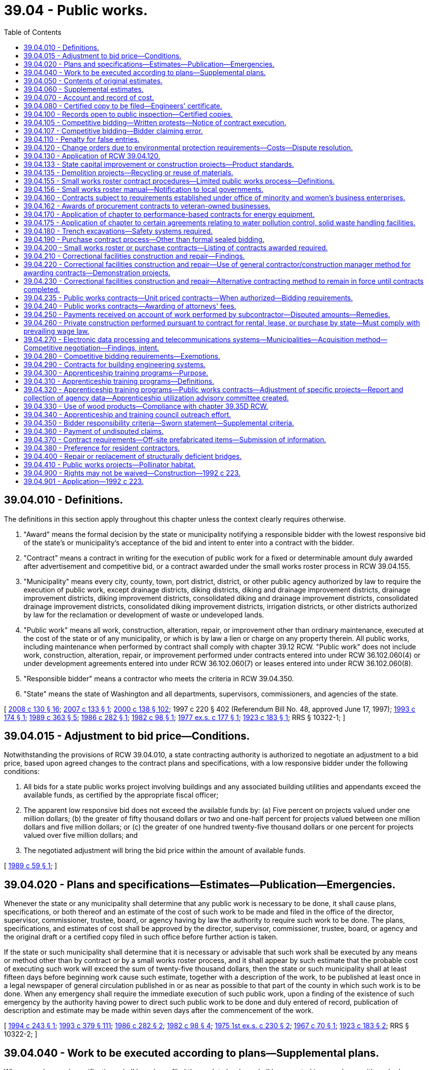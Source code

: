 = 39.04 - Public works.
:toc:

== 39.04.010 - Definitions.
The definitions in this section apply throughout this chapter unless the context clearly requires otherwise.

. "Award" means the formal decision by the state or municipality notifying a responsible bidder with the lowest responsive bid of the state's or municipality's acceptance of the bid and intent to enter into a contract with the bidder.

. "Contract" means a contract in writing for the execution of public work for a fixed or determinable amount duly awarded after advertisement and competitive bid, or a contract awarded under the small works roster process in RCW 39.04.155.

. "Municipality" means every city, county, town, port district, district, or other public agency authorized by law to require the execution of public work, except drainage districts, diking districts, diking and drainage improvement districts, drainage improvement districts, diking improvement districts, consolidated diking and drainage improvement districts, consolidated drainage improvement districts, consolidated diking improvement districts, irrigation districts, or other districts authorized by law for the reclamation or development of waste or undeveloped lands.

. "Public work" means all work, construction, alteration, repair, or improvement other than ordinary maintenance, executed at the cost of the state or of any municipality, or which is by law a lien or charge on any property therein. All public works, including maintenance when performed by contract shall comply with chapter 39.12 RCW. "Public work" does not include work, construction, alteration, repair, or improvement performed under contracts entered into under RCW 36.102.060(4) or under development agreements entered into under RCW 36.102.060(7) or leases entered into under RCW 36.102.060(8).

. "Responsible bidder" means a contractor who meets the criteria in RCW 39.04.350.

. "State" means the state of Washington and all departments, supervisors, commissioners, and agencies of the state.

[ http://lawfilesext.leg.wa.gov/biennium/2007-08/Pdf/Bills/Session%20Laws/House/3274-S2.SL.pdf?cite=2008%20c%20130%20§%2016[2008 c 130 § 16]; http://lawfilesext.leg.wa.gov/biennium/2007-08/Pdf/Bills/Session%20Laws/House/2010-S.SL.pdf?cite=2007%20c%20133%20§%201[2007 c 133 § 1]; http://lawfilesext.leg.wa.gov/biennium/1999-00/Pdf/Bills/Session%20Laws/Senate/6347-S.SL.pdf?cite=2000%20c%20138%20§%20102[2000 c 138 § 102]; 1997 c 220 § 402 (Referendum Bill No. 48, approved June 17, 1997); http://lawfilesext.leg.wa.gov/biennium/1993-94/Pdf/Bills/Session%20Laws/House/1637.SL.pdf?cite=1993%20c%20174%20§%201[1993 c 174 § 1]; http://leg.wa.gov/CodeReviser/documents/sessionlaw/1989c363.pdf?cite=1989%20c%20363%20§%205[1989 c 363 § 5]; http://leg.wa.gov/CodeReviser/documents/sessionlaw/1986c282.pdf?cite=1986%20c%20282%20§%201[1986 c 282 § 1]; http://leg.wa.gov/CodeReviser/documents/sessionlaw/1982c98.pdf?cite=1982%20c%2098%20§%201[1982 c 98 § 1]; http://leg.wa.gov/CodeReviser/documents/sessionlaw/1977ex1c177.pdf?cite=1977%20ex.s.%20c%20177%20§%201[1977 ex.s. c 177 § 1]; http://leg.wa.gov/CodeReviser/documents/sessionlaw/1923c183.pdf?cite=1923%20c%20183%20§%201[1923 c 183 § 1]; RRS § 10322-1; ]

== 39.04.015 - Adjustment to bid price—Conditions.
Notwithstanding the provisions of RCW 39.04.010, a state contracting authority is authorized to negotiate an adjustment to a bid price, based upon agreed changes to the contract plans and specifications, with a low responsive bidder under the following conditions:

. All bids for a state public works project involving buildings and any associated building utilities and appendants exceed the available funds, as certified by the appropriate fiscal officer;

. The apparent low responsive bid does not exceed the available funds by: (a) Five percent on projects valued under one million dollars; (b) the greater of fifty thousand dollars or two and one-half percent for projects valued between one million dollars and five million dollars; or (c) the greater of one hundred twenty-five thousand dollars or one percent for projects valued over five million dollars; and

. The negotiated adjustment will bring the bid price within the amount of available funds.

[ http://leg.wa.gov/CodeReviser/documents/sessionlaw/1989c59.pdf?cite=1989%20c%2059%20§%201[1989 c 59 § 1]; ]

== 39.04.020 - Plans and specifications—Estimates—Publication—Emergencies.
Whenever the state or any municipality shall determine that any public work is necessary to be done, it shall cause plans, specifications, or both thereof and an estimate of the cost of such work to be made and filed in the office of the director, supervisor, commissioner, trustee, board, or agency having by law the authority to require such work to be done. The plans, specifications, and estimates of cost shall be approved by the director, supervisor, commissioner, trustee, board, or agency and the original draft or a certified copy filed in such office before further action is taken.

If the state or such municipality shall determine that it is necessary or advisable that such work shall be executed by any means or method other than by contract or by a small works roster process, and it shall appear by such estimate that the probable cost of executing such work will exceed the sum of twenty-five thousand dollars, then the state or such municipality shall at least fifteen days before beginning work cause such estimate, together with a description of the work, to be published at least once in a legal newspaper of general circulation published in or as near as possible to that part of the county in which such work is to be done. When any emergency shall require the immediate execution of such public work, upon a finding of the existence of such emergency by the authority having power to direct such public work to be done and duly entered of record, publication of description and estimate may be made within seven days after the commencement of the work.

[ http://lawfilesext.leg.wa.gov/biennium/1993-94/Pdf/Bills/Session%20Laws/House/2813-S.SL.pdf?cite=1994%20c%20243%20§%201[1994 c 243 § 1]; http://lawfilesext.leg.wa.gov/biennium/1993-94/Pdf/Bills/Session%20Laws/House/1509-S.SL.pdf?cite=1993%20c%20379%20§%20111[1993 c 379 § 111]; http://leg.wa.gov/CodeReviser/documents/sessionlaw/1986c282.pdf?cite=1986%20c%20282%20§%202[1986 c 282 § 2]; http://leg.wa.gov/CodeReviser/documents/sessionlaw/1982c98.pdf?cite=1982%20c%2098%20§%204[1982 c 98 § 4]; http://leg.wa.gov/CodeReviser/documents/sessionlaw/1975ex1c230.pdf?cite=1975%201st%20ex.s.%20c%20230%20§%202[1975 1st ex.s. c 230 § 2]; http://leg.wa.gov/CodeReviser/documents/sessionlaw/1967c70.pdf?cite=1967%20c%2070%20§%201[1967 c 70 § 1]; http://leg.wa.gov/CodeReviser/documents/sessionlaw/1923c183.pdf?cite=1923%20c%20183%20§%202[1923 c 183 § 2]; RRS § 10322-2; ]

== 39.04.040 - Work to be executed according to plans—Supplemental plans.
Whenever plans and specifications shall have been filed the work to be done shall be executed in accordance with such plans and specifications unless supplemental plans and specifications of the alterations to be made therein shall be made and filed in the office where the original plans and specifications are filed.

In the event that the probable cost of executing such work in accordance with the supplemental plans and specifications shall be increased or decreased from the estimated cost as shown by the original estimate to an amount in excess of ten percent of such estimate, then a supplemental estimate shall be made of the increased or decreased cost of executing the work in accordance with the supplemental plans and specifications and filed in the office where the original estimate is filed.

[ http://leg.wa.gov/CodeReviser/documents/sessionlaw/1923c183.pdf?cite=1923%20c%20183%20§%203[1923 c 183 § 3]; RRS § 10322-3; ]

== 39.04.050 - Contents of original estimates.
Original estimates shall show in detail the estimated cost of the work; the estimated quantities of each class of work; the estimated unit cost for each class; the estimated total cost for each class; the time limit, allowed for the completion of the work and the estimated dates of commencement and completion.

[ http://leg.wa.gov/CodeReviser/documents/sessionlaw/1986c282.pdf?cite=1986%20c%20282%20§%203[1986 c 282 § 3]; http://leg.wa.gov/CodeReviser/documents/sessionlaw/1923c183.pdf?cite=1923%20c%20183%20§%204[1923 c 183 § 4]; RRS § 10322-4; ]

== 39.04.060 - Supplemental estimates.
Supplemental estimates shall show the estimated increase or decrease in the total quantities of each class, in the unit cost of each class, in the total cost for each class and in the total cost of the work as shown by the original estimate, together with any change in the time limit and in the estimated dates of commencing and completing the work.

[ http://leg.wa.gov/CodeReviser/documents/sessionlaw/1923c183.pdf?cite=1923%20c%20183%20§%205[1923 c 183 § 5]; RRS § 10322-5; ]

== 39.04.070 - Account and record of cost.
Whenever the state or any municipality shall execute any public work by any means or method other than by contract or small works roster, it shall cause to be kept and preserved a full, true and accurate account and record of the costs of executing such work in accordance with the budgeting, accounting, and reporting system provisions prescribed by law for the state agency or municipality.

[ http://leg.wa.gov/CodeReviser/documents/sessionlaw/1986c282.pdf?cite=1986%20c%20282%20§%204[1986 c 282 § 4]; http://leg.wa.gov/CodeReviser/documents/sessionlaw/1923c183.pdf?cite=1923%20c%20183%20§%206[1923 c 183 § 6]; RRS § 10322-6; ]

== 39.04.080 - Certified copy to be filed—Engineers' certificate.
A true copy of such account or record, duly certified by the officer or officers having by law authority to direct such work to be done, to be a full, true, and accurate account of the costs of executing such work shall be filed in the office where the original plans and specifications are filed within sixty days after the completion of the work.

The engineer or other officer having charge of the execution of such work shall execute a certificate which shall be attached to and filed with such certified copy, certifying that such work was executed in accordance with the plans and specifications on file and the times of commencement and completion of such work. If the work is not in accordance with such plans and specifications he or she shall set forth the manner and extent of the variance therefrom.

[ http://lawfilesext.leg.wa.gov/biennium/2011-12/Pdf/Bills/Session%20Laws/Senate/5045.SL.pdf?cite=2011%20c%20336%20§%20802[2011 c 336 § 802]; http://leg.wa.gov/CodeReviser/documents/sessionlaw/1923c183.pdf?cite=1923%20c%20183%20§%207[1923 c 183 § 7]; RRS § 10322-7; ]

== 39.04.100 - Records open to public inspection—Certified copies.
All plans, specifications, estimates, and copies of accounts or records and all certificates attached thereto shall, when filed, become public records and shall at all reasonable times be subject to public inspection.

Certified copies of any estimate, account or record shall be furnished by the officer having the custody thereof to any person on demand and the payment of the legal fees for making and certifying the same.

[ http://leg.wa.gov/CodeReviser/documents/sessionlaw/1923c183.pdf?cite=1923%20c%20183%20§%209[1923 c 183 § 9]; RRS § 10322-9; ]

== 39.04.105 - Competitive bidding—Written protests—Notice of contract execution.
. Within two business days of the bid opening on a public works project that is the subject of competitive bids, the municipality must provide, if requested by a bidder, copies of the bids the municipality received for the project. The municipality shall then allow at least two full business days after providing bidders with copies of all bids before executing a contract for the project. Intermediate Saturdays, Sundays, and legal holidays are not counted.

. When a municipality receives a written protest from a bidder for a public works project that is the subject of competitive bids, the municipality must not execute a contract for the project with anyone other than the protesting bidder without first providing at least two full business days' written notice of the municipality's intent to execute a contract for the project; provided that the protesting bidder submits notice in writing of its protest no later than:

.. Two full business days following bid opening, if no bidder requested copies of the bids received for the project under subsection (1) of this section; or

.. Two full business days following when the municipality provided copies of the bids to those bidders requesting bids under subsection (1) of this section. Intermediate Saturdays, Sundays, and legal holidays are not counted.

[ http://lawfilesext.leg.wa.gov/biennium/2019-20/Pdf/Bills/Session%20Laws/Senate/5418-S.SL.pdf?cite=2019%20c%20434%20§%2013[2019 c 434 § 13]; http://lawfilesext.leg.wa.gov/biennium/2003-04/Pdf/Bills/Session%20Laws/House/2056-S.SL.pdf?cite=2003%20c%20300%20§%201[2003 c 300 § 1]; ]

== 39.04.107 - Competitive bidding—Bidder claiming error.
A low bidder on a public works project who claims error and fails to enter into a contract is prohibited from bidding on the same project if a second or subsequent call for bids is made for the project.

[ http://lawfilesext.leg.wa.gov/biennium/2003-04/Pdf/Bills/Session%20Laws/House/2056-S.SL.pdf?cite=2003%20c%20300%20§%202[2003 c 300 § 2]; ]

== 39.04.110 - Penalty for false entries.
Any director, supervisor, officer or employee of the state and any commissioner, trustee, supervisor, officer or employee of any municipality who shall knowingly make any false entry in any account or record required by this chapter or who shall knowingly certify to any false statement in any certificate required by this chapter, shall be guilty of a misdemeanor.

[ http://leg.wa.gov/CodeReviser/documents/sessionlaw/1923c183.pdf?cite=1923%20c%20183%20§%2010[1923 c 183 § 10]; RRS § 10322-10; ]

== 39.04.120 - Change orders due to environmental protection requirements—Costs—Dispute resolution.
If the successful bidder must undertake additional work for public construction projects issued by the state of Washington, its authorities or agencies, or a political subdivision of the state due to the enactment of new environmental protection requirements or the amendment of existing environmental protection statutes, ordinances, or rules occurring after the submission of the successful bid, the awarding agency shall issue a change order setting forth the additional work that must be undertaken, which shall not invalidate the contract. The cost of such a change order to the awarding agency shall be determined in accordance with the provisions of the contract for change orders or, if no such provision is set forth in the contract, then the cost to the awarding agency shall be the contractor's costs for wages, labor costs other than wages, wage taxes, materials, equipment rentals, insurance, and subcontracts attributable to the additional activity plus a reasonable sum for overhead and profit. However, the additional costs to undertake work not specified in the contract documents shall not be approved unless written authorization is given the successful bidder prior to his or her undertaking such additional activity. In the event of a dispute between the awarding agency and the contractor, dispute resolution procedures may be commenced under the applicable terms of the construction contract, or, if the contract contains no such provision for dispute resolution, the then obtaining rules of the American arbitration association.

[ http://lawfilesext.leg.wa.gov/biennium/2011-12/Pdf/Bills/Session%20Laws/Senate/5045.SL.pdf?cite=2011%20c%20336%20§%20803[2011 c 336 § 803]; http://lawfilesext.leg.wa.gov/biennium/1997-98/Pdf/Bills/Session%20Laws/Senate/6441.SL.pdf?cite=1998%20c%20196%20§%201[1998 c 196 § 1]; http://leg.wa.gov/CodeReviser/documents/sessionlaw/1973ex1c62.pdf?cite=1973%201st%20ex.s.%20c%2062%20§%201[1973 1st ex.s. c 62 § 1]; ]

== 39.04.130 - Application of RCW  39.04.120.
RCW 39.04.120 shall take effect in ninety days but shall not apply to any contract awarded pursuant to an invitation for bids issued on or before the date it takes effect, or to any persons or bonds in respect of any such contract.

[ http://leg.wa.gov/CodeReviser/documents/sessionlaw/1973ex1c62.pdf?cite=1973%201st%20ex.s.%20c%2062%20§%202[1973 1st ex.s. c 62 § 2]; ]

== 39.04.133 - State capital improvement or construction projects—Product standards.
. The state's preferences for the purchase and use of recycled content products shall be included as a factor in the design and development of state capital improvement projects.

. If a construction project receives state public funding, the product standards, as provided in RCW 43.19A.020, shall apply to the materials used in the project, whenever the administering agency and project owner determine that such products would be cost-effective and are readily available.

. This section does not apply to contracts entered into by a municipality.

[ http://lawfilesext.leg.wa.gov/biennium/2001-02/Pdf/Bills/Session%20Laws/House/2308-S.SL.pdf?cite=2002%20c%20299%20§%202[2002 c 299 § 2]; http://lawfilesext.leg.wa.gov/biennium/1995-96/Pdf/Bills/Session%20Laws/House/1231-S.SL.pdf?cite=1996%20c%20198%20§%205[1996 c 198 § 5]; ]

== 39.04.135 - Demolition projects—Recycling or reuse of materials.
Material from demolition projects shall be recycled or reused whenever practicable.

[ http://lawfilesext.leg.wa.gov/biennium/1995-96/Pdf/Bills/Session%20Laws/House/1231-S.SL.pdf?cite=1996%20c%20198%20§%206[1996 c 198 § 6]; ]

== 39.04.155 - Small works roster contract procedures—Limited public works process—Definitions.
. This section provides uniform small works roster provisions to award contracts for construction, building, renovation, remodeling, alteration, repair, or improvement of real property that may be used by state agencies and by any local government that is expressly authorized to use these provisions. These provisions may be used in lieu of other procedures to award contracts for such work with an estimated cost of three hundred fifty thousand dollars or less. The small works roster process includes the limited public works process authorized under subsection (3) of this section and any local government authorized to award contracts using the small works roster process under this section may award contracts using the limited public works process under subsection (3) of this section.

. [Empty]
.. A state agency or authorized local government may create a single general small works roster, or may create a small works roster for different specialties or categories of anticipated work. Where applicable, small works rosters may make distinctions between contractors based upon different geographic areas served by the contractor. The small works roster or rosters shall consist of all responsible contractors who have requested to be on the list, and where required by law are properly licensed or registered to perform such work in this state. A state agency or local government establishing a small works roster or rosters may require eligible contractors desiring to be placed on a roster or rosters to keep current records of any applicable licenses, certifications, registrations, bonding, insurance, or other appropriate matters on file with the state agency or local government as a condition of being placed on a roster or rosters. At least once a year, the state agency or local government shall publish in a newspaper of general circulation within the jurisdiction a notice of the existence of the roster or rosters and solicit the names of contractors for such roster or rosters. In addition, responsible contractors shall be added to an appropriate roster or rosters at any time they submit a written request and necessary records. Master contracts may be required to be signed that become effective when a specific award is made using a small works roster.

.. A state agency establishing a small works roster or rosters shall adopt rules implementing this subsection. A local government establishing a small works roster or rosters shall adopt an ordinance or resolution implementing this subsection. Procedures included in rules adopted by the department of enterprise services in implementing this subsection must be included in any rules providing for a small works roster or rosters that is adopted by another state agency, if the authority for that state agency to engage in these activities has been delegated to it by the department of enterprise services under chapter 43.19 RCW. An interlocal contract or agreement between two or more state agencies or local governments establishing a small works roster or rosters to be used by the parties to the agreement or contract must clearly identify the lead entity that is responsible for implementing the provisions of this subsection.

.. Procedures shall be established for securing telephone, written, or electronic quotations from contractors on the appropriate small works roster to assure that a competitive price is established and to award contracts to the lowest responsible bidder, as defined in RCW 39.04.010. Invitations for quotations shall include an estimate of the scope and nature of the work to be performed as well as materials and equipment to be furnished. However, detailed plans and specifications need not be included in the invitation. This subsection does not eliminate other requirements for architectural or engineering approvals as to quality and compliance with building codes. Quotations may be invited from all appropriate contractors on the appropriate small works roster. As an alternative, quotations may be invited from at least five contractors on the appropriate small works roster who have indicated the capability of performing the kind of work being contracted, in a manner that will equitably distribute the opportunity among the contractors on the appropriate roster. However, if the estimated cost of the work is from two hundred fifty thousand dollars to three hundred fifty thousand dollars, a state agency or local government that chooses to solicit bids from less than all the appropriate contractors on the appropriate small works roster must also notify the remaining contractors on the appropriate small works roster that quotations on the work are being sought. The government has the sole option of determining whether this notice to the remaining contractors is made by: (i) Publishing notice in a legal newspaper in general circulation in the area where the work is to be done; (ii) mailing a notice to these contractors; or (iii) sending a notice to these contractors by facsimile or other electronic means. For purposes of this subsection (2)(c), "equitably distribute" means that a state agency or local government soliciting bids may not favor certain contractors on the appropriate small works roster over other contractors on the appropriate small works roster who perform similar services.

.. A contract awarded from a small works roster under this section need not be advertised.

.. Immediately after an award is made, the bid quotations obtained shall be recorded, open to public inspection, and available by at least one of the following: Telephone or electronic request.

.. For projects awarded under the small works roster process established under this subsection, a state agency or authorized local government may waive the retainage requirements of RCW 60.28.011(1)(a), thereby assuming the liability for contractor's nonpayment of: (i) Laborers, mechanics, subcontractors, materialpersons, and suppliers; and (ii) taxes, increases, and penalties under Titles 50, 51, and 82 RCW that may be due from the contractor for the project. However, the state agency or local government has the right of recovery against the contractor for any payments made on the contractor's behalf. Recovery of unpaid wages and benefits are the first priority for actions filed against the contract.

. [Empty]
.. In lieu of awarding contracts under subsection (2) of this section, a state agency or authorized local government may award a contract for work, construction, alteration, repair, or improvement projects estimated to cost less than fifty thousand dollars using the limited public works process provided under this subsection. Public works projects awarded under this subsection are exempt from the other requirements of the small works roster process provided under subsection (2) of this section and are exempt from the requirement that contracts be awarded after advertisement as provided under RCW 39.04.010.

.. For limited public works projects, a state agency or authorized local government shall solicit electronic or written quotations from a minimum of three contractors from the appropriate small works roster and shall award the contract to the lowest responsible bidder as defined under RCW 39.04.010. After an award is made, the quotations shall be open to public inspection and available by electronic request. A state agency or authorized local government must equitably distribute opportunities for limited public works projects among contractors willing to perform in the geographic area of the work. A state agency or authorized local government shall maintain a list of the contractors contacted and the contracts awarded during the previous twenty-four months under the limited public works process, including the name of the contractor, the contractor's registration number, the amount of the contract, a brief description of the type of work performed, and the date the contract was awarded. For limited public works projects, a state agency or authorized local government may waive the payment and performance bond requirements of chapter 39.08 RCW and may waive the retainage requirements of RCW 60.28.011(1)(a), thereby assuming the liability for the contractor's nonpayment of laborers, mechanics, subcontractors, materialpersons, suppliers, and taxes, increases, and penalties imposed under Titles 50, 51, and 82 RCW that may be due from the contractor for the limited public works project, however the state agency or authorized local government shall have the right of recovery against the contractor for any payments made on the contractor's behalf.

. The breaking of any project into units or accomplishing any projects by phases is prohibited if it is done for the purpose of avoiding the maximum dollar amount of a contract that may be let using the small works roster process or limited public works process.

. A state agency or authorized local government may use the limited public works process in this section to solicit and award small works roster contracts to minibusinesses and microbusinesses as defined under RCW 39.26.010 that are registered contractors.

. The definitions in this subsection apply throughout this section unless the context clearly requires otherwise.

.. "Equitably distribute opportunities" means that a state agency or authorized local government may not favor certain contractors on the appropriate small works roster over other contractors on the same roster who perform similar services.

.. "State agency" means the department of enterprise services, the state parks and recreation commission, the department of natural resources, the department of fish and wildlife, the department of transportation, any institution of higher education as defined under RCW 28B.10.016, and any other state agency delegated authority by the department of enterprise services to engage in construction, building, renovation, remodeling, alteration, improvement, or repair activities.

[ http://lawfilesext.leg.wa.gov/biennium/2019-20/Pdf/Bills/Session%20Laws/Senate/5418-S.SL.pdf?cite=2019%20c%20434%20§%205[2019 c 434 § 5]; http://lawfilesext.leg.wa.gov/biennium/2015-16/Pdf/Bills/Session%20Laws/Senate/5024.SL.pdf?cite=2015%20c%20225%20§%2033[2015 c 225 § 33]; http://lawfilesext.leg.wa.gov/biennium/2009-10/Pdf/Bills/Session%20Laws/House/1196.SL.pdf?cite=2009%20c%2074%20§%201[2009 c 74 § 1]; http://lawfilesext.leg.wa.gov/biennium/2007-08/Pdf/Bills/Session%20Laws/House/3274-S2.SL.pdf?cite=2008%20c%20130%20§%2017[2008 c 130 § 17]; http://lawfilesext.leg.wa.gov/biennium/2007-08/Pdf/Bills/Session%20Laws/Senate/5063.SL.pdf?cite=2007%20c%20218%20§%2087[2007 c 218 § 87]; http://lawfilesext.leg.wa.gov/biennium/2007-08/Pdf/Bills/Session%20Laws/House/1328-S.SL.pdf?cite=2007%20c%20210%20§%201[2007 c 210 § 1]; http://lawfilesext.leg.wa.gov/biennium/2007-08/Pdf/Bills/Session%20Laws/House/2010-S.SL.pdf?cite=2007%20c%20133%20§%204[2007 c 133 § 4]; http://lawfilesext.leg.wa.gov/biennium/2001-02/Pdf/Bills/Session%20Laws/Senate/5063.SL.pdf?cite=2001%20c%20284%20§%201[2001 c 284 § 1]; http://lawfilesext.leg.wa.gov/biennium/1999-00/Pdf/Bills/Session%20Laws/Senate/6347-S.SL.pdf?cite=2000%20c%20138%20§%20101[2000 c 138 § 101]; http://lawfilesext.leg.wa.gov/biennium/1997-98/Pdf/Bills/Session%20Laws/House/2077-S.SL.pdf?cite=1998%20c%20278%20§%2012[1998 c 278 § 12]; http://lawfilesext.leg.wa.gov/biennium/1993-94/Pdf/Bills/Session%20Laws/Senate/5048-S.SL.pdf?cite=1993%20c%20198%20§%201[1993 c 198 § 1]; http://lawfilesext.leg.wa.gov/biennium/1991-92/Pdf/Bills/Session%20Laws/House/1201-S.SL.pdf?cite=1991%20c%20363%20§%20109[1991 c 363 § 109]; ]

== 39.04.156 - Small works roster manual—Notification to local governments.
The *department of community, trade, and economic development, in cooperation with the municipal research and services center, shall prepare a small works roster manual and periodically notify the different types of local government authorized to use a small works roster process about this authority.

[ http://lawfilesext.leg.wa.gov/biennium/1999-00/Pdf/Bills/Session%20Laws/Senate/6347-S.SL.pdf?cite=2000%20c%20138%20§%20104[2000 c 138 § 104]; ]

== 39.04.160 - Contracts subject to requirements established under office of minority and women's business enterprises.
All contracts entered into under this chapter by the state on or after September 1, 1983, are subject to the requirements established under chapter 39.19 RCW.

[ http://leg.wa.gov/CodeReviser/documents/sessionlaw/1983c120.pdf?cite=1983%20c%20120%20§%2011[1983 c 120 § 11]; ]

== 39.04.162 - Awards of procurement contracts to veteran-owned businesses.
All procurement contracts entered into under this chapter on or after June 10, 2010, are subject to the requirements established under RCW 43.60A.200.

[ http://lawfilesext.leg.wa.gov/biennium/2009-10/Pdf/Bills/Session%20Laws/Senate/5041.SL.pdf?cite=2010%20c%205%20§%208[2010 c 5 § 8]; ]

== 39.04.170 - Application of chapter to performance-based contracts for energy equipment.
This chapter shall not apply to performance-based contracts, as defined in *RCW 39.35A.020(3), that are negotiated under chapter 39.35A RCW.

[ http://leg.wa.gov/CodeReviser/documents/sessionlaw/1985c169.pdf?cite=1985%20c%20169%20§%205[1985 c 169 § 5]; ]

== 39.04.175 - Application of chapter to certain agreements relating to water pollution control, solid waste handling facilities.
This chapter does not apply to the selection of persons or entities to construct or develop water pollution control facilities or to provide water pollution control services under RCW 70A.140.040 or the selection of persons or entities to construct or develop solid waste handling facilities or to provide solid waste handling services under RCW 35.21.156 or under RCW 36.58.090.

[ http://lawfilesext.leg.wa.gov/biennium/2021-22/Pdf/Bills/Session%20Laws/House/1192.SL.pdf?cite=2021%20c%2065%20§%2026[2021 c 65 § 26]; http://leg.wa.gov/CodeReviser/documents/sessionlaw/1989c399.pdf?cite=1989%20c%20399%20§%2011[1989 c 399 § 11]; http://leg.wa.gov/CodeReviser/documents/sessionlaw/1986c244.pdf?cite=1986%20c%20244%20§%2013[1986 c 244 § 13]; ]

== 39.04.180 - Trench excavations—Safety systems required.
On public works projects in which trench excavation will exceed a depth of four feet, any contract therefor shall require adequate safety systems for the trench excavation that meet the requirements of the Washington industrial safety and health act, chapter 49.17 RCW. This requirement shall be included in the cost estimates and bidding forms as a separate item. The costs of trench safety systems shall not be considered as incidental to any other contract item and any attempt to include the trench safety systems as an incidental cost is prohibited.

[ http://leg.wa.gov/CodeReviser/documents/sessionlaw/1988c180.pdf?cite=1988%20c%20180%20§%201[1988 c 180 § 1]; ]

== 39.04.190 - Purchase contract process—Other than formal sealed bidding.
. This section provides a uniform process to award contracts for the purchase of any materials, equipment, supplies, or services by those municipalities that are authorized to use this process in lieu of the requirements for formal sealed bidding. The state statutes governing a specific type of municipality shall establish the maximum dollar thresholds of the contracts that can be awarded under this process, and may include other matters concerning the awarding of contracts for purchases, for the municipality.

. At least twice per year, the municipality shall publish in a newspaper of general circulation within the jurisdiction a notice of the existence of vendor lists and solicit the names of vendors for the lists. Municipalities shall by resolution establish a procedure for securing telephone or written quotations, or both, from at least three different vendors whenever possible to assure that a competitive price is established and for awarding the contracts for the purchase of any materials, equipment, supplies, or services to the lowest responsible bidder as defined in chapter 39.26 RCW. Immediately after the award is made, the bid quotations obtained shall be recorded, open to public inspection, and shall be available by telephone inquiry. A contract awarded pursuant to this section need not be advertised.

[ http://lawfilesext.leg.wa.gov/biennium/2015-16/Pdf/Bills/Session%20Laws/Senate/5075.SL.pdf?cite=2015%20c%2079%20§%204[2015 c 79 § 4]; http://lawfilesext.leg.wa.gov/biennium/1993-94/Pdf/Bills/Session%20Laws/Senate/5048-S.SL.pdf?cite=1993%20c%20198%20§%202[1993 c 198 § 2]; http://lawfilesext.leg.wa.gov/biennium/1991-92/Pdf/Bills/Session%20Laws/House/1201-S.SL.pdf?cite=1991%20c%20363%20§%20110[1991 c 363 § 110]; ]

== 39.04.200 - Small works roster or purchase contracts—Listing of contracts awarded required.
Any local government using the uniform process established in RCW 39.04.190 to award contracts for purchases must post a list of the contracts awarded under that process at least once every two months. Any state agency or local government using the small works roster process established in RCW 39.04.155 to award contracts for construction, building, renovation, remodeling, alteration, repair, or improvement of real property must make available a list of the contracts awarded under that process at least once every year. The list shall contain the name of the contractor or vendor awarded the contract, the amount of the contract, a brief description of the type of work performed or items purchased under the contract, and the date it was awarded. The list shall also state the location where the bid quotations for these contracts are available for public inspection.

[ http://lawfilesext.leg.wa.gov/biennium/1999-00/Pdf/Bills/Session%20Laws/Senate/6347-S.SL.pdf?cite=2000%20c%20138%20§%20103[2000 c 138 § 103]; http://lawfilesext.leg.wa.gov/biennium/1993-94/Pdf/Bills/Session%20Laws/Senate/5048-S.SL.pdf?cite=1993%20c%20198%20§%203[1993 c 198 § 3]; http://lawfilesext.leg.wa.gov/biennium/1991-92/Pdf/Bills/Session%20Laws/House/1201-S.SL.pdf?cite=1991%20c%20363%20§%20111[1991 c 363 § 111]; ]

== 39.04.210 - Correctional facilities construction and repair—Findings.
The legislature recognizes that fair and open competition is a basic tenet of public works procurement, that such competition reduces the appearance of and opportunity for favoritism and inspires public confidence that contracts are awarded equitably and economically, and that effective monitoring mechanisms are important means of curbing any improprieties and establishing public confidence in the process by which contractual services are procured. The legislature finds that there will continue to exist a need for additional correctional facilities due to the inadequate capacity of existing correctional facilities to accommodate the predicted growth of offender populations and that it is necessary to provide public works contract options for the effective construction and repair of additional department of corrections facilities.

[ http://lawfilesext.leg.wa.gov/biennium/1993-94/Pdf/Bills/Session%20Laws/House/2239-S.SL.pdf?cite=1994%20c%2080%20§%201[1994 c 80 § 1]; http://lawfilesext.leg.wa.gov/biennium/1991-92/Pdf/Bills/Session%20Laws/House/1777-S.SL.pdf?cite=1991%20c%20130%20§%201[1991 c 130 § 1]; ]

== 39.04.220 - Correctional facilities construction and repair—Use of general contractor/construction manager method for awarding contracts—Demonstration projects.
. In addition to currently authorized methods of public works contracting, and in lieu of the requirements of RCW 39.04.010 and 39.04.020 through 39.04.060, capital projects funded for over ten million dollars authorized by the legislature for the department of corrections to construct or repair facilities may be accomplished under contract using the general contractor/construction manager method described in this section. In addition, the general contractor/construction manager method may be used for up to two demonstration projects under ten million dollars for the department of corrections. Each demonstration project shall aggregate capital projects authorized by the legislature at a single site to total no less than three million dollars with the approval of the office of financial management. The department of enterprise services shall present its plan for the aggregation of projects under each demonstration project to the oversight advisory committee established under subsection (2) of this section prior to soliciting proposals for general contractor/construction manager services for the demonstration project.

. For the purposes of this section, "general contractor/construction manager" means a firm with which the department of enterprise services has selected and negotiated a maximum allowable construction cost to be guaranteed by the firm, after competitive selection through a formal advertisement, and competitive bids to provide services during the design phase that may include life-cycle cost design considerations, value engineering, scheduling, cost estimating, constructability, alternative construction options for cost savings, and sequencing of work, and to act as the construction manager and general contractor during the construction phase. The department of enterprise services shall establish an independent oversight advisory committee with representatives of interest groups with an interest in this subject area, the department of corrections, and the private sector, to review selection and contracting procedures and contracting documents. The oversight advisory committee shall discuss and review the progress of the demonstration projects. The general contractor/construction manager method is limited to projects authorized on or before July 1, 1997.

. Contracts for the services of a general contractor/construction manager awarded under the authority of this section shall be awarded through a competitive process requiring the public solicitation of proposals for general contractor/construction manager services. Minority and women enterprise total project goals shall be specified in the bid instructions to the general contractor/construction manager finalists. The director of enterprise services is authorized to include an incentive clause in any contract awarded under this section for savings of either time or cost or both from that originally negotiated. No incentives granted shall exceed five percent of the maximum allowable construction cost. The director of enterprise services or his or her designee shall establish a committee to evaluate the proposals considering such factors as: Ability of professional personnel; past performance in negotiated and complex projects; ability to meet time and budget requirements; location; recent, current, and projected workloads of the firm; and the concept of their proposal. After the committee has selected the most qualified finalists, these finalists shall submit sealed bids for the percent fee, which is the percentage amount to be earned by the general contractor/construction manager as overhead and profit, on the estimated maximum allowable construction cost and the fixed amount for the detailed specified general conditions work. The maximum allowable construction cost may be negotiated between the department of enterprise services and the selected firm after the scope of the project is adequately determined to establish a guaranteed contract cost for which the general contractor/construction manager will provide a performance and payment bond. The guaranteed contract cost includes the fixed amount for the detailed specified general conditions work, the negotiated maximum allowable construction cost, the percent fee on the negotiated maximum allowable construction cost, and sales tax. If the department of enterprise services is unable to negotiate a satisfactory maximum allowable construction cost with the firm selected that the department of enterprise services determines to be fair, reasonable, and within the available funds, negotiations with that firm shall be formally terminated and the department of enterprise services shall negotiate with the next low bidder and continue until an agreement is reached or the process is terminated. If the maximum allowable construction cost varies more than fifteen percent from the bid estimated maximum allowable construction cost due to requested and approved changes in the scope by the state, the percent fee shall be renegotiated. All subcontract work shall be competitively bid with public bid openings. Specific contract requirements for women and minority enterprise participation shall be specified in each subcontract bid package that exceeds ten percent of the department's estimated project cost. All subcontractors who bid work over two hundred thousand dollars shall post a bid bond and the awarded subcontractor shall provide a performance and payment bond for their contract amount if required by the general contractor/construction manager. A low bidder who claims error and fails to enter into a contract is prohibited from bidding on the same project if a second or subsequent call for bids is made for the project. Bidding on subcontract work by the general contractor/construction manager or its subsidiaries is prohibited. The general contractor/construction manager may negotiate with the low-responsive bidder only in accordance with RCW 39.04.015 or, if unsuccessful in such negotiations, rebid.

. If the project is completed for less than the agreed upon maximum allowable construction cost, any savings not otherwise negotiated as part of an incentive clause shall accrue to the state. If the project is completed for more than the agreed upon maximum allowable construction cost, excepting increases due to any contract change orders approved by the state, the additional cost shall be the responsibility of the general contractor/construction manager.

. The powers and authority conferred by this section shall be construed as in addition and supplemental to powers or authority conferred by any other law, and nothing contained in this section may be construed as limiting any other powers or authority of the department of enterprise services. However, all actions taken pursuant to the powers and authority granted to the director or the department of enterprise services under this section may only be taken with the concurrence of the department of corrections.

[ http://lawfilesext.leg.wa.gov/biennium/2015-16/Pdf/Bills/Session%20Laws/Senate/5024.SL.pdf?cite=2015%20c%20225%20§%2034[2015 c 225 § 34]; http://lawfilesext.leg.wa.gov/biennium/1995-96/Pdf/Bills/Session%20Laws/Senate/5757-S2.SL.pdf?cite=1996%20c%2018%20§%205[1996 c 18 § 5]; http://lawfilesext.leg.wa.gov/biennium/1993-94/Pdf/Bills/Session%20Laws/House/2239-S.SL.pdf?cite=1994%20c%2080%20§%202[1994 c 80 § 2]; http://lawfilesext.leg.wa.gov/biennium/1991-92/Pdf/Bills/Session%20Laws/House/1777-S.SL.pdf?cite=1991%20c%20130%20§%202[1991 c 130 § 2]; ]

== 39.04.230 - Correctional facilities construction and repair—Alternative contracting method to remain in force until contracts completed.
Methods of public works contracting authorized by RCW 39.04.210 and 39.04.220 shall remain in full force and effect until completion of projects authorized on or before July 1, 1997.

[ http://lawfilesext.leg.wa.gov/biennium/1993-94/Pdf/Bills/Session%20Laws/House/2239-S.SL.pdf?cite=1994%20c%2080%20§%203[1994 c 80 § 3]; http://lawfilesext.leg.wa.gov/biennium/1991-92/Pdf/Bills/Session%20Laws/House/1777-S.SL.pdf?cite=1991%20c%20130%20§%203[1991 c 130 § 3]; ]

== 39.04.235 - Public works contracts—Unit priced contracts—When authorized—Bidding requirements.
. The following public bodies of the state of Washington are authorized to procure public works contracts under this chapter for the purpose of completing anticipated types of work based on hourly rates or unit pricing for one or more categories of work or trades:

.. Every county public transportation authority as defined under RCW 36.57.010;

.. Every public transportation benefit area as defined under RCW 36.57A.010; and

.. Every regional transit authority as defined under RCW 81.112.020.

. A public body may procure public works with a unit priced contract under this section for the purpose of completing anticipated types of work based on hourly rates or unit pricing for one or more categories of work or trades.

. Unit priced contracts must be executed for an initial contract term not to exceed one year, with the public body having the option of extending or renewing the unit priced contract for one additional year.

. Invitations for unit price bids must include, for purposes of the bid evaluation, estimated quantities of the anticipated types of work or trades, and specify how the public body will issue or release work assignments, work orders, or task authorizations pursuant to a unit priced contract for projects, tasks, or other work based on the hourly rates or unit prices bid by the contractor. Contracts must be awarded to the lowest responsible bidder as provided in RCW 39.04.010. Whenever possible, the public body must invite at least one proposal from a certified minority or woman contractor who otherwise qualifies under this section.

. Unit priced contractors shall pay prevailing wages for all work that would otherwise be subject to the requirements of chapter 39.12 RCW. Prevailing wages for all work performed pursuant to each work order must be the prevailing wage rates in effect at the beginning date for each contract year. Unit priced contracts must have prevailing wage rates updated annually. Intents and affidavits for prevailing wages paid must be submitted annually for all work completed within the previous twelve-month period of the unit priced contract.

. All public works procured with a unit priced contract under this section must comply with all other applicable bid requirements.

. For the purposes of this section, "unit priced contract" means a competitively bid contract in which public works are anticipated on a recurring basis to meet the business or operational needs of the public body, under which the contractor agrees to a fixed period indefinite quantity delivery of work, at a defined unit price for each category of work.

[ http://lawfilesext.leg.wa.gov/biennium/2019-20/Pdf/Bills/Session%20Laws/Senate/5418-S.SL.pdf?cite=2019%20c%20434%20§%209[2019 c 434 § 9]; ]

== 39.04.240 - Public works contracts—Awarding of attorneys' fees.
. The provisions of RCW 4.84.250 through 4.84.280 shall apply to an action arising out of a public works contract in which the state or a municipality, or other public body that contracts for public works, is a party, except that: (a) The maximum dollar limitation in RCW 4.84.250 shall not apply; and (b) in applying RCW 4.84.280, the time period for serving offers of settlement on the adverse party shall be the period not less than thirty days and not more than one hundred twenty days after completion of the service and filing of the summons and complaint.

. The rights provided for under this section may not be waived by the parties to a public works contract that is entered into on or after June 11, 1992, and a provision in such a contract that provides for waiver of these rights is void as against public policy. However, this subsection shall not be construed as prohibiting the parties from mutually agreeing to a clause in a public works contract that requires submission of a dispute arising under the contract to arbitration.

[ http://lawfilesext.leg.wa.gov/biennium/1999-00/Pdf/Bills/Session%20Laws/House/1671-S.SL.pdf?cite=1999%20c%20107%20§%201[1999 c 107 § 1]; http://lawfilesext.leg.wa.gov/biennium/1991-92/Pdf/Bills/Session%20Laws/Senate/6407.SL.pdf?cite=1992%20c%20171%20§%201[1992 c 171 § 1]; ]

== 39.04.250 - Payments received on account of work performed by subcontractor—Disputed amounts—Remedies.
. When payment is received by a contractor or subcontractor for work performed on a public work, the contractor or subcontractor shall pay to any subcontractor not later than ten days after the receipt of the payment, amounts allowed the contractor on account of the work performed by the subcontractor, to the extent of each subcontractor's interest therein.

. In the event of a good faith dispute over all or any portion of the amount due on a payment from the state or a municipality to the prime contractor, or from the prime contractor or subcontractor to a subcontractor, then the state or the municipality, or the prime contractor or subcontractor, may withhold no more than one hundred fifty percent of the disputed amount. Those not a party to a dispute are entitled to full and prompt payment of their portion of a draw, progress payment, final payment, or released retainage.

. In addition to all other remedies, any person from whom funds have been withheld in violation of this section shall be entitled to receive from the person wrongfully withholding the funds, for every month and portion thereof that payment including retainage is not made, interest at the highest rate allowed under RCW 19.52.025. In any action for the collection of funds wrongfully withheld, the prevailing party shall be entitled to costs of suit and reasonable attorneys' fees.

[ http://lawfilesext.leg.wa.gov/biennium/1991-92/Pdf/Bills/Session%20Laws/House/1736-S.SL.pdf?cite=1992%20c%20223%20§%205[1992 c 223 § 5]; ]

== 39.04.260 - Private construction performed pursuant to contract for rental, lease, or purchase by state—Must comply with prevailing wage law.
Any work, construction, alteration, repair, or improvement, other than ordinary maintenance, that the state or a municipality causes to be performed by a private party through a contract to rent, lease, or purchase at least fifty percent of the project by one or more state agencies or municipalities shall comply with chapter 39.12 RCW.

[ http://lawfilesext.leg.wa.gov/biennium/1993-94/Pdf/Bills/Session%20Laws/Senate/5217.SL.pdf?cite=1993%20c%20110%20§%201[1993 c 110 § 1]; ]

== 39.04.270 - Electronic data processing and telecommunications systems—Municipalities—Acquisition method—Competitive negotiation—Findings, intent.
. The legislature finds that the unique aspects of electronic data processing and telecommunications systems and the importance of these systems for effective administration warrant separate acquisition authority for electronic data processing and telecommunication systems. It is the intent of the legislature that municipalities utilize an acquisition method for electronic data processing and telecommunication systems that is both competitive and compatible with the needs of the municipalities.

. A municipality may acquire electronic data processing or telecommunication equipment, software, or services through competitive negotiation rather than through competitive bidding.

. "Competitive negotiation," for the purposes of this section, shall include, as a minimum, the following requirements:

.. A request for proposal shall be prepared and submitted to an adequate number of qualified sources, as determined by the municipality in its discretion, to permit reasonable competition consistent with the requirements of the procurement. Notice of the request for the proposal must be published in a newspaper of general circulation in the municipality at least thirteen days before the last date upon which proposals will be received. The request for proposal shall identify significant evaluation factors, including price, and their relative importance.

.. The municipality shall provide reasonable procedures for technical evaluation of the proposals received, identification of qualified sources, and selection for awarding the contract.

.. The award shall be made to the qualified bidder whose proposal is most advantageous to the municipality with price and other factors considered. The municipality may reject any and all proposals for good cause and request new proposals.

[ http://lawfilesext.leg.wa.gov/biennium/1995-96/Pdf/Bills/Session%20Laws/House/2664-S.SL.pdf?cite=1996%20c%20257%20§%201[1996 c 257 § 1]; ]

== 39.04.280 - Competitive bidding requirements—Exemptions.
This section provides uniform exemptions to competitive bidding requirements utilized by municipalities when awarding contracts for public works and contracts for purchases. The statutes governing a specific type of municipality may also include other exemptions from competitive bidding requirements. The purpose of this section is to supplement and not to limit the current powers of any municipality to provide exemptions from competitive bidding requirements.

. Competitive bidding requirements may be waived by the governing body of the municipality for:

.. Purchases that are clearly and legitimately limited to a single source of supply;

.. Purchases involving special facilities or market conditions;

.. Purchases in the event of an emergency;

.. Purchases of insurance or bonds; and

.. Public works in the event of an emergency.

. [Empty]
.. The waiver of competitive bidding requirements under subsection (1) of this section may be by resolution or by the terms of written policies adopted by the municipality, at the option of the governing body of the municipality. If the governing body elects to waive competitive bidding requirements by the terms of written policies adopted by the municipality, immediately after the award of any contract, the contract and the factual basis for the exception must be recorded and open to public inspection.

If a resolution is adopted by a governing body to waive competitive bidding requirements under (b) of this subsection, the resolution must recite the factual basis for the exception. This subsection (2)(a) does not apply in the event of an emergency.

.. If an emergency exists, the person or persons designated by the governing body of the municipality to act in the event of an emergency may declare an emergency situation exists, waive competitive bidding requirements, and award all necessary contracts on behalf of the municipality to address the emergency situation. If a contract is awarded without competitive bidding due to an emergency, a written finding of the existence of an emergency must be made by the governing body or its designee and duly entered of record no later than two weeks following the award of the contract.

. For purposes of this section "emergency" means unforeseen circumstances beyond the control of the municipality that either: (a) Present a real, immediate threat to the proper performance of essential functions; or (b) will likely result in material loss or damage to property, bodily injury, or loss of life if immediate action is not taken.

[ http://lawfilesext.leg.wa.gov/biennium/1997-98/Pdf/Bills/Session%20Laws/House/2077-S.SL.pdf?cite=1998%20c%20278%20§%201[1998 c 278 § 1]; ]

== 39.04.290 - Contracts for building engineering systems.
. A state agency or local government may award contracts of any value for the design, fabrication, and installation of building engineering systems by: (a) Using a competitive bidding process or request for proposals process where bidders are required to provide final specifications and a bid price for the design, fabrication, and installation of building engineering systems, with the final specifications being approved by an appropriate design, engineering, and/or public regulatory body; or (b) using a competitive bidding process where bidders are required to provide final specifications for the final design, fabrication, and installation of building engineering systems as part of a larger project with the final specifications for the building engineering systems portion of the project being approved by an appropriate design, engineering, and/or public regulatory body. The provisions of chapter 39.80 RCW do not apply to the design of building engineering systems that are included as part of a contract described under this section.

. The definitions in this subsection apply throughout this section unless the context clearly requires otherwise.

.. "Building engineering systems" means those systems where contracts for the systems customarily have been awarded with a requirement that the contractor provide final approved specifications, including fire alarm systems, building sprinkler systems, pneumatic tube systems, extensions of heating, ventilation, or air conditioning control systems, chlorination and chemical feed systems, emergency generator systems, building signage systems, pile foundations, and curtain wall systems.

.. "Local government" means any county, city, town, school district, or other special district, municipal corporation, or quasi-municipal corporation.

.. "State agency" means the department of enterprise services, the state parks and recreation commission, the department of fish and wildlife, the department of natural resources, any institution of higher education as defined under RCW 28B.10.016, and any other state agency delegated authority by the department of enterprise services to engage in building, renovation, remodeling, alteration, improvement, or repair activities.

[ http://lawfilesext.leg.wa.gov/biennium/2015-16/Pdf/Bills/Session%20Laws/Senate/5024.SL.pdf?cite=2015%20c%20225%20§%2035[2015 c 225 § 35]; http://lawfilesext.leg.wa.gov/biennium/2001-02/Pdf/Bills/Session%20Laws/Senate/5061.SL.pdf?cite=2001%20c%2034%20§%201[2001 c 34 § 1]; ]

== 39.04.300 - Apprenticeship training programs—Purpose.
A well-trained construction trades workforce is critical to the ability of the state of Washington to construct public works. Studies of the state's workforce highlight population trends that, without a concerted effort to offset them, will lead to an inadequate supply of skilled workers in the construction industry. State government regularly constructs public works. The efficient and economical construction of public works projects will be harmed if there is not an ample supply of trained construction workers. Apprenticeship training programs are particularly effective in providing training and experience to individuals seeking to enter or advance in the workforce. By providing for apprenticeship utilization on public works projects, state government can create opportunities for training and experience that will help assure that a trained workforce will be available, including returning veterans, in sufficient numbers in the future for the construction of public works. Furthermore, the state of Washington hereby establishes its intent to assist returning veterans through programs such as the "helmets to hardhats" program, which is administered by the center for military recruitment, assessment, and veterans employment. It is the state's intent to assist returning veterans with apprenticeship placement career opportunities, in order to expedite the transition from military service to the construction workforce.

[ http://lawfilesext.leg.wa.gov/biennium/2005-06/Pdf/Bills/Session%20Laws/Senate/6480-S2.SL.pdf?cite=2006%20c%20321%20§%201[2006 c 321 § 1]; http://lawfilesext.leg.wa.gov/biennium/2005-06/Pdf/Bills/Session%20Laws/Senate/5097-S.SL.pdf?cite=2005%20c%203%20§%201[2005 c 3 § 1]; ]

== 39.04.310 - Apprenticeship training programs—Definitions.
The definitions in this section apply throughout this section and RCW 39.04.300 and 39.04.320 unless the context clearly requires otherwise.

. "Apprentice" means an apprentice enrolled in a state-approved apprenticeship training program.

. "Apprenticeship utilization plan" means a plan submitted by a prospective bidder specifically detailing verifiable efforts to meet the apprenticeship utilization requirements.

. "Apprentice utilization requirement" means the requirement that the appropriate percentage of labor hours be performed by apprentices.

. "Labor hours" means the total hours of workers receiving an hourly wage who are directly employed upon the public works project. "Labor hours" includes hours performed by workers employed by the contractor and all subcontractors working on the project. "Labor hours" does not include hours worked by foremen, superintendents, owners, and workers who are not subject to prevailing wage requirements.

. "School district" has the same meaning as in RCW 28A.315.025.

. "State-approved apprenticeship training program" means an apprenticeship training program approved by the Washington state apprenticeship council.

[ http://lawfilesext.leg.wa.gov/biennium/2019-20/Pdf/Bills/Session%20Laws/Senate/6239.SL.pdf?cite=2020%20c%20255%20§%201[2020 c 255 § 1]; http://lawfilesext.leg.wa.gov/biennium/2015-16/Pdf/Bills/Session%20Laws/House/1595.SL.pdf?cite=2015%20c%2048%20§%201[2015 c 48 § 1]; http://lawfilesext.leg.wa.gov/biennium/2007-08/Pdf/Bills/Session%20Laws/House/1898.SL.pdf?cite=2007%20c%20437%20§%201[2007 c 437 § 1]; http://lawfilesext.leg.wa.gov/biennium/2005-06/Pdf/Bills/Session%20Laws/Senate/5097-S.SL.pdf?cite=2005%20c%203%20§%202[2005 c 3 § 2]; ]

== 39.04.320 - Apprenticeship training programs—Public works contracts—Adjustment of specific projects—Report and collection of agency data—Apprenticeship utilization advisory committee created.
. [Empty]
.. Except as provided in (b) through (d) of this subsection, from January 1, 2005, and thereafter, for all public works estimated to cost one million dollars or more, all specifications shall require that no less than fifteen percent of the labor hours be performed by apprentices.

.. [Empty]
... This section does not apply to contracts advertised for bid before July 1, 2007, for any public works by the department of transportation.

... For contracts advertised for bid on or after July 1, 2007, and before July 1, 2008, for all public works by the department of transportation estimated to cost five million dollars or more, all specifications shall require that no less than ten percent of the labor hours be performed by apprentices.

... For contracts advertised for bid on or after July 1, 2008, and before July 1, 2009, for all public works by the department of transportation estimated to cost three million dollars or more, all specifications shall require that no less than twelve percent of the labor hours be performed by apprentices.

... For contracts advertised for bid on or after July 1, 2015, and before July 1, 2020, for all public works by the department of transportation estimated to cost three million dollars or more, all specifications shall require that no less than fifteen percent of the labor hours be performed by apprentices.

.. For contracts advertised for bid on or after July 1, 2020, for all public works by the department of transportation estimated to cost two million dollars or more, all specifications shall require that no less than fifteen percent of the labor hours be performed by apprentices.

.. [Empty]
... This section does not apply to contracts advertised for bid before January 1, 2008, for any public works by a school district, or to any project funded in whole or in part by bond issues approved before July 1, 2007.

... For contracts advertised for bid on or after January 1, 2008, for all public works by a school district estimated to cost three million dollars or more, all specifications shall require that no less than ten percent of the labor hours be performed by apprentices.

... For contracts advertised for bid on or after January 1, 2009, for all public works by a school district estimated to cost two million dollars or more, all specifications shall require that no less than twelve percent of the labor hours be performed by apprentices.

... For contracts advertised for bid on or after January 1, 2010, for all public works by a school district estimated to cost one million dollars or more, all specifications shall require that no less than fifteen percent of the labor hours be performed by apprentices.

.. [Empty]
... For contracts advertised for bid on or after January 1, 2010, for all public works by a four-year institution of higher education estimated to cost three million dollars or more, all specifications must require that no less than ten percent of the labor hours be performed by apprentices.

... For contracts advertised for bid on or after January 1, 2011, for all public works by a four-year institution of higher education estimated to cost two million dollars or more, all specifications must require that no less than twelve percent of the labor hours be performed by apprentices.

... For contracts advertised for bid on or after January 1, 2012, for all public works by a four-year institution of higher education estimated to cost one million dollars or more, all specifications must require that no less than fifteen percent of the labor hours be performed by apprentices.

. Awarding entities may adjust the requirements of this section for a specific project for the following reasons:

.. The demonstrated lack of availability of apprentices in specific geographic areas;

.. A disproportionately high ratio of material costs to labor hours, which does not make feasible the required minimum levels of apprentice participation;

.. Participating contractors have demonstrated a good faith effort to comply with the requirements of RCW 39.04.300 and 39.04.310 and this section; or

.. Other criteria the awarding entity deems appropriate, which are subject to review by the office of the governor.

. The secretary of the department of transportation shall adjust the requirements of this section for a specific project for the following reasons:

.. The demonstrated lack of availability of apprentices in specific geographic areas; or

.. A disproportionately high ratio of material costs to labor hours, which does not make feasible the required minimum levels of apprentice participation.

. [Empty]
.. This section applies to public works contracts awarded by the state, to public works contracts awarded by school districts, and to public works contracts awarded by state four-year institutions of higher education. However, this section does not apply to contracts awarded by state agencies headed by a separately elected public official.

.. Within existing resources, awarding agencies are responsible for monitoring apprenticeship utilization hours by contractor. There must be a specific line item in the contract specifying that apprenticeship utilization goals should be met, monetary incentives for meeting the goals, monetary penalties for not meeting the goals, and an expected cost value to be included in the bid associated with meeting the goals. The awarding agency must report the apprenticeship utilization by contractor and subcontractor to the supervisor of apprenticeship at the department of labor and industries by final project acceptance. The electronic reporting system that is being developed by the department of labor and industries may be used for either or both monitoring and reporting apprenticeship utilization hours.

.. In lieu of the monetary penalty and incentive requirements specified in (b) of this subsection, the Washington state department of transportation may use its three strike system for ensuring compliance including the allowance for a good faith effort.

. [Empty]
.. The department of enterprise services must provide information and technical assistance to affected agencies and collect the following data from affected agencies for each project covered by this section:

... The name of each apprentice and apprentice registration number;

... The name of each project;

... The dollar value of each project;

... The date of the contractor's notice to proceed;

.. The number of apprentices and labor hours worked by them, categorized by trade or craft;

.. The number of journey level workers and labor hours worked by them, categorized by trade or craft; and

.. The number, type, and rationale for the exceptions granted under subsection (2) of this section.

.. The department of labor and industries shall assist the department of enterprise services in providing information and technical assistance.

. The secretary of transportation shall establish an apprenticeship utilization advisory committee, which shall include statewide geographic representation and consist of equal numbers of representatives of contractors and labor. The committee must include at least one member representing contractor businesses with less than thirty-five employees. The advisory committee shall meet regularly with the secretary of transportation to discuss implementation of this section by the department of transportation, including development of the process to be used to adjust the requirements of this section for a specific project.

. At the request of the senate labor, commerce, research and development committee, the house of representatives commerce and labor committee, or their successor committees, and the governor, the department of enterprise services and the department of labor and industries shall compile and summarize the agency data and provide a joint report to both committees. The report shall include recommendations on modifications or improvements to the apprentice utilization program and information on skill shortages in each trade or craft.

. All contracts subject to this section must include specifications that a contractor or subcontractor may not be required to exceed the apprenticeship utilization requirements of this section.

[ http://lawfilesext.leg.wa.gov/biennium/2017-18/Pdf/Bills/Session%20Laws/House/1849.SL.pdf?cite=2018%20c%20244%20§%201[2018 c 244 § 1]; http://lawfilesext.leg.wa.gov/biennium/2015-16/Pdf/Bills/Session%20Laws/Senate/5993.SL.pdf?cite=2015%203rd%20sp.s.%20c%2040%20§%201[2015 3rd sp.s. c 40 § 1]; http://lawfilesext.leg.wa.gov/biennium/2015-16/Pdf/Bills/Session%20Laws/Senate/5024.SL.pdf?cite=2015%20c%20225%20§%2036[2015 c 225 § 36]; http://lawfilesext.leg.wa.gov/biennium/2009-10/Pdf/Bills/Session%20Laws/Senate/5873-S.SL.pdf?cite=2009%20c%20197%20§%201[2009 c 197 § 1]; http://lawfilesext.leg.wa.gov/biennium/2007-08/Pdf/Bills/Session%20Laws/House/1898.SL.pdf?cite=2007%20c%20437%20§%202[2007 c 437 § 2]; http://lawfilesext.leg.wa.gov/biennium/2005-06/Pdf/Bills/Session%20Laws/Senate/6480-S2.SL.pdf?cite=2006%20c%20321%20§%202[2006 c 321 § 2]; http://lawfilesext.leg.wa.gov/biennium/2005-06/Pdf/Bills/Session%20Laws/Senate/5097-S.SL.pdf?cite=2005%20c%203%20§%203[2005 c 3 § 3]; ]

== 39.04.330 - Use of wood products—Compliance with chapter  39.35D RCW.
For purposes of determining compliance with chapter 39.35D RCW, the department of enterprise services shall credit the project for using wood products with a credible third party sustainable forest certification or from forests regulated under chapter 76.09 RCW, the Washington forest practices act.

[ http://lawfilesext.leg.wa.gov/biennium/2015-16/Pdf/Bills/Session%20Laws/Senate/5024.SL.pdf?cite=2015%20c%20225%20§%2037[2015 c 225 § 37]; http://lawfilesext.leg.wa.gov/biennium/2005-06/Pdf/Bills/Session%20Laws/Senate/5509-S.SL.pdf?cite=2005%20c%2012%20§%2011[2005 c 12 § 11]; ]

== 39.04.340 - Apprenticeship and training council outreach effort.
The Washington state apprenticeship and training council shall lead and coordinate an outreach effort to educate returning veterans about apprenticeship and career opportunities in the construction industry. The outreach effort shall include information about the "helmets to hardhats" program and other paths for making the transition from military service to the construction workforce. The outreach effort shall be developed and coordinated with apprenticeship programs, other state agencies involved in workforce training, and representatives of contractors and labor.

[ http://lawfilesext.leg.wa.gov/biennium/2005-06/Pdf/Bills/Session%20Laws/Senate/6480-S2.SL.pdf?cite=2006%20c%20321%20§%203[2006 c 321 § 3]; ]

== 39.04.350 - Bidder responsibility criteria—Sworn statement—Supplemental criteria.
. Before award of a public works contract, a bidder must meet the following responsibility criteria to be considered a responsible bidder and qualified to be awarded a public works project. The bidder must:

.. At the time of bid submittal, have a certificate of registration in compliance with chapter 18.27 RCW;

.. Have a current state unified business identifier number;

.. If applicable, have industrial insurance coverage for the bidder's employees working in Washington as required in Title 51 RCW; an employment security department number as required in Title 50 RCW; and a state excise tax registration number as required in Title 82 RCW;

.. Not be disqualified from bidding on any public works contract under RCW 39.06.010 or 39.12.065(3);

.. If bidding on a public works project subject to the apprenticeship utilization requirements in RCW 39.04.320, not have been found out of compliance by the Washington state apprenticeship and training council for working apprentices out of ratio, without appropriate supervision, or outside their approved work processes as outlined in their standards of apprenticeship under chapter 49.04 RCW for the one-year period immediately preceding the date of the bid solicitation;

.. Have received training on the requirements related to public works and prevailing wage under this chapter and chapter 39.12 RCW. The bidder must designate a person or persons to be trained on these requirements. The training must be provided by the department of labor and industries or by a training provider whose curriculum is approved by the department. The department, in consultation with the prevailing wage advisory committee, must determine the length of the training. Bidders that have completed three or more public works projects and have had a valid business license in Washington for three or more years are exempt from this subsection. The department of labor and industries must keep records of entities that have satisfied the training requirement or are exempt and make the records available on its website. Responsible parties may rely on the records made available by the department regarding satisfaction of the training requirement or exemption; and

.. Within the three-year period immediately preceding the date of the bid solicitation, not have been determined by a final and binding citation and notice of assessment issued by the department of labor and industries or through a civil judgment entered by a court of limited or general jurisdiction to have willfully violated, as defined in RCW 49.48.082, any provision of chapter 49.46, 49.48, or 49.52 RCW.

. Before award of a public works contract, a bidder shall submit to the contracting agency a signed statement in accordance with chapter 5.50 RCW verifying under penalty of perjury that the bidder is in compliance with the responsible bidder criteria requirement of subsection (1)(g) of this section. A contracting agency may award a contract in reasonable reliance upon such a sworn statement.

. In addition to the bidder responsibility criteria in subsection (1) of this section, the state or municipality may adopt relevant supplemental criteria for determining bidder responsibility applicable to a particular project which the bidder must meet.

.. Supplemental criteria for determining bidder responsibility, including the basis for evaluation and the deadline for appealing a determination that a bidder is not responsible, must be provided in the invitation to bid or bidding documents.

.. In a timely manner before the bid submittal deadline, a potential bidder may request that the state or municipality modify the supplemental criteria. The state or municipality must evaluate the information submitted by the potential bidder and respond before the bid submittal deadline. If the evaluation results in a change of the criteria, the state or municipality must issue an addendum to the bidding documents identifying the new criteria.

.. If the bidder fails to supply information requested concerning responsibility within the time and manner specified in the bid documents, the state or municipality may base its determination of responsibility upon any available information related to the supplemental criteria or may find the bidder not responsible.

.. If the state or municipality determines a bidder to be not responsible, the state or municipality must provide, in writing, the reasons for the determination. The bidder may appeal the determination within the time period specified in the bidding documents by presenting additional information to the state or municipality. The state or municipality must consider the additional information before issuing its final determination. If the final determination affirms that the bidder is not responsible, the state or municipality may not execute a contract with any other bidder until two business days after the bidder determined to be not responsible has received the final determination.

.. If the bidder has a history of receiving monetary penalties for not achieving the apprentice utilization requirements pursuant to RCW 39.04.320, or is habitual in utilizing the good faith effort exception process, the bidder must submit an apprenticeship utilization plan within ten business days immediately following the notice to proceed date.

. The capital projects advisory review board created in RCW 39.10.220 shall develop suggested guidelines to assist the state and municipalities in developing supplemental bidder responsibility criteria. The guidelines must be posted on the board's website.

[ http://lawfilesext.leg.wa.gov/biennium/2019-20/Pdf/Bills/Session%20Laws/Senate/6239.SL.pdf?cite=2020%20c%20255%20§%202[2020 c 255 § 2]; http://lawfilesext.leg.wa.gov/biennium/2019-20/Pdf/Bills/Session%20Laws/Senate/5017-S.SL.pdf?cite=2019%20c%20232%20§%2015[2019 c 232 § 15]; http://lawfilesext.leg.wa.gov/biennium/2017-18/Pdf/Bills/Session%20Laws/House/1673-S2.SL.pdf?cite=2018%20c%20243%20§%201[2018 c 243 § 1]; http://lawfilesext.leg.wa.gov/biennium/2017-18/Pdf/Bills/Session%20Laws/Senate/5301-S.SL.pdf?cite=2017%20c%20258%20§%202[2017 c 258 § 2]; http://lawfilesext.leg.wa.gov/biennium/2009-10/Pdf/Bills/Session%20Laws/House/2805.SL.pdf?cite=2010%20c%20276%20§%202[2010 c 276 § 2]; http://lawfilesext.leg.wa.gov/biennium/2009-10/Pdf/Bills/Session%20Laws/Senate/5873-S.SL.pdf?cite=2009%20c%20197%20§%202[2009 c 197 § 2]; http://lawfilesext.leg.wa.gov/biennium/2007-08/Pdf/Bills/Session%20Laws/House/2010-S.SL.pdf?cite=2007%20c%20133%20§%202[2007 c 133 § 2]; ]

== 39.04.360 - Payment of undisputed claims.
No later than thirty days after satisfactory completion of any additional work or portion of any additional work by a contractor on a public works project, the state or municipality shall issue a change order to the contract for the full dollar amount of the work not in dispute between the state or municipality and the contractor. If the state or municipality does not issue such a change order within the thirty days, interest must accrue on the dollar amount of the additional work satisfactorily completed and not in dispute until a change order is issued. The state or municipality shall pay this interest at a rate of one percent per month. For the purposes of this section, additional work is work beyond the scope defined in the contract between the contractor and the state or municipality.

[ http://lawfilesext.leg.wa.gov/biennium/2009-10/Pdf/Bills/Session%20Laws/House/1195.SL.pdf?cite=2009%20c%20193%20§%201[2009 c 193 § 1]; ]

== 39.04.370 - Contract requirements—Off-site prefabricated items—Submission of information.
. For any public work estimated to cost over one million dollars, the contract must contain a provision requiring the submission of certain information about off-site, prefabricated, nonstandard, project specific items produced under the terms of the contract and produced outside Washington. The information must be submitted to the department of labor and industries under subsection (2) of this section. The information that must be provided is:

.. The estimated cost of the public works project;

.. The name of the awarding agency and the title of the public works project;

.. The contract value of the off-site, prefabricated, nonstandard, project specific items produced outside Washington, including labor and materials; and

.. The name, address, and federal employer identification number of the contractor that produced the off-site, prefabricated, nonstandard, project specific items.

. [Empty]
.. The required information under this section must be submitted by the contractor or subcontractor as a part of the affidavit of wages paid form filed with the department of labor and industries under RCW 39.12.040. This information is only required to be submitted by the contractor or subcontractor who directly contracted for the off-site, prefabricated, nonstandard, project specific items produced outside Washington.

.. The department of labor and industries shall include requests for the information about off-site, prefabricated, nonstandard, project specific items produced outside Washington on the affidavit of wages paid form required under RCW 39.12.040.

.. The department of enterprise services shall develop standard contract language to meet the requirements of subsection (1) of this section and make the language available on its website.

.. Failure to submit the information required in subsection (1) of this section as part of the affidavit of wages paid form does not constitute a violation of RCW 39.12.050.

. For the purposes of this section, "off-site, prefabricated, nonstandard, project specific items" means products or items that are: (a) Made primarily of architectural or structural precast concrete, fabricated steel, pipe and pipe systems, or sheet metal and sheet metal duct work; (b) produced specifically for the public work and not considered to be regularly available shelf items; (c) produced or manufactured by labor expended to assemble or modify standard items; and (d) produced at an off-site location.

. The department of labor and industries shall transmit information collected under this section to the capital projects advisory review board created in RCW 39.10.220 for review.

. This section applies to contracts entered into between September 1, 2010, and December 31, 2013.

. This section does not apply to department of transportation public works projects.

. This section does not apply to local transportation public works projects.

[ http://lawfilesext.leg.wa.gov/biennium/2015-16/Pdf/Bills/Session%20Laws/Senate/5024.SL.pdf?cite=2015%20c%20225%20§%2038[2015 c 225 § 38]; http://lawfilesext.leg.wa.gov/biennium/2009-10/Pdf/Bills/Session%20Laws/House/2805.SL.pdf?cite=2010%20c%20276%20§%201[2010 c 276 § 1]; ]

== 39.04.380 - Preference for resident contractors.
. The department of enterprise services must conduct a survey and compile the results into a list of which states provide a bidding preference on public works contracts for their resident contractors. The list must include details on the type of preference, the amount of the preference, and how the preference is applied. The list must be updated periodically as needed. The initial survey must be completed by November 1, 2011, and by December 1, 2011, the department must submit a report to the appropriate committees of the legislature on the results of the survey. The report must include the list and recommendations necessary to implement the intent of this section and section 2, chapter 345, Laws of 2011.

. The department of enterprise services must distribute the report, along with the requirements of this section and section 2, chapter 345, Laws of 2011, to all state and local agencies with the authority to procure public works. The department may adopt rules and procedures to implement the reciprocity requirements in subsection (3) of this section. However, subsection (3) of this section does not take effect until the department of enterprise services has adopted the rules and procedures for reciprocity under this subsection or announced that it will not be issuing rules or procedures pursuant to this section.

. In any bidding process for public works in which a bid is received from a nonresident contractor from a state that provides a percentage bidding preference, a comparable percentage disadvantage must be applied to the bid of that nonresident contractor. This subsection does not apply until the department of enterprise services has adopted the rules and procedures for reciprocity under subsection (2) of this section, or has determined and announced that rules are not necessary for implementation.

. A nonresident contractor from a state that provides a percentage bid preference means a contractor that:

.. Is from a state that provides a percentage bid preference to its resident contractors bidding on public works contracts; and

.. At the time of bidding on a public works project, does not have a physical office located in Washington.

. The state of residence for a nonresident contractor is the state in which the contractor was incorporated or, if not a corporation, the state where the contractor's business entity was formed.

. This section does not apply to public works procured pursuant to RCW 39.04.155, 39.04.280, or any other procurement exempt from competitive bidding.

[ http://lawfilesext.leg.wa.gov/biennium/2015-16/Pdf/Bills/Session%20Laws/Senate/5024.SL.pdf?cite=2015%20c%20225%20§%2039[2015 c 225 § 39]; http://lawfilesext.leg.wa.gov/biennium/2011-12/Pdf/Bills/Session%20Laws/Senate/5662-S2.SL.pdf?cite=2011%20c%20345%20§%201[2011 c 345 § 1]; ]

== 39.04.400 - Repair or replacement of structurally deficient bridges.
The repair or replacement of a city, town, or county bridge deemed structurally deficient, as defined in RCW 43.21C.470, may use the contracting process available under RCW 47.28.170.

[ http://lawfilesext.leg.wa.gov/biennium/2015-16/Pdf/Bills/Session%20Laws/House/1851-S.SL.pdf?cite=2015%20c%20144%20§%203[2015 c 144 § 3]; ]

== 39.04.410 - Public works projects—Pollinator habitat.
If a public works project includes landscaping, at least 25 percent of the planted area must be pollinator habitat to the extent practicable. For purposes of this section, "pollinator habitat" means an area of land that is or may be developed as habitat beneficial for the feeding, nesting, and reproduction of all pollinators, including honey bees. The department of agriculture, in consultation with the conservation commission and the department of fish and wildlife, must develop a list of native forage plants that are pollen-rich or nectar-rich and beneficial for all pollinators, including honey bees.

[ http://lawfilesext.leg.wa.gov/biennium/2021-22/Pdf/Bills/Session%20Laws/Senate/5253-S2.SL.pdf?cite=2021%20c%20278%20§%207[2021 c 278 § 7]; ]

== 39.04.900 - Rights may not be waived—Construction—1992 c 223.
. The rights provided in chapter 223, Laws of 1992 may not be waived by the parties and a contract provision that provides for waiver of the rights provided in chapter 223, Laws of 1992 is void as against public policy.

. Chapter 223, Laws of 1992 is to be liberally construed to provide security for all parties intended to be protected by its provisions.

[ http://lawfilesext.leg.wa.gov/biennium/1991-92/Pdf/Bills/Session%20Laws/House/1736-S.SL.pdf?cite=1992%20c%20223%20§%206[1992 c 223 § 6]; ]

== 39.04.901 - Application—1992 c 223.
RCW 39.76.011, 60.28.011, 60.28.021, 60.28.051, 39.04.250, and 39.04.900 are applicable to all public works contracts entered into on or after September 1, 1992, relating to the construction of any work of improvement.

[ http://lawfilesext.leg.wa.gov/biennium/2009-10/Pdf/Bills/Session%20Laws/House/1199.SL.pdf?cite=2009%20c%20219%20§%201[2009 c 219 § 1]; http://lawfilesext.leg.wa.gov/biennium/1991-92/Pdf/Bills/Session%20Laws/House/1736-S.SL.pdf?cite=1992%20c%20223%20§%207[1992 c 223 § 7]; ]

